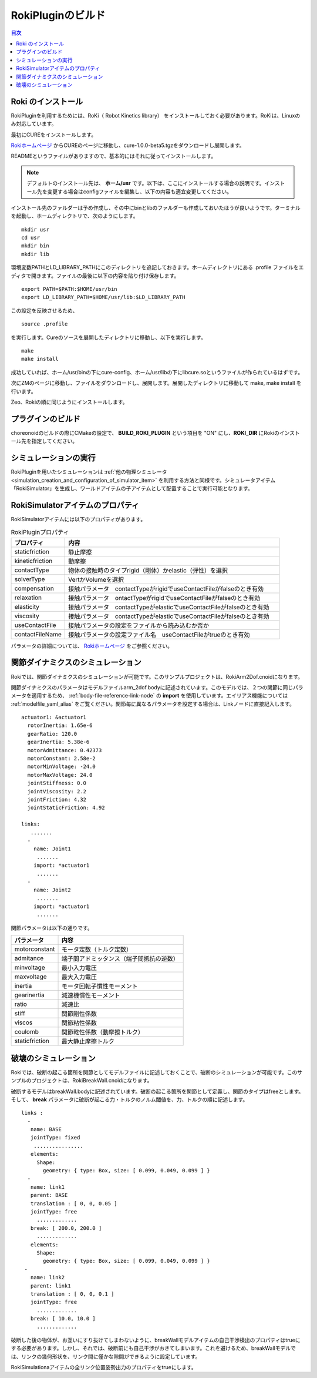 
RokiPluginのビルド
==========================

.. sectionauthor:: 中岡 慎一郎 <s.nakaoka@aist.go.jp>


.. contents:: 目次
   :local:

.. highlight:: YAML

Roki のインストール
--------------------------------

RokiPluginを利用するためには、RoKi（ Robot Kinetics library） をインストールしておく必要があります。RoKiは、Linuxのみ対応しています。

最初にCUREをインストールします。

`Rokiホームページ <http://www.mi.ams.eng.osaka-u.ac.jp/open-j.html>`_ からCUREのページに移動し、cure-1.0.0-beta5.tgzをダウンロードし展開します。
 
READMEというファイルがありますので、基本的にはそれに従ってインストールします。

.. note:: デフォルトのインストール先は、 **ホーム/usr** です。以下は、ここにインストールする場合の説明です。インストール先を変更する場合はconfigファイルを編集し、以下の内容も適宜変更してください。
 
インストール先のファルダーは予め作成し、その中にbinとlibのファルダーも作成しておいたほうが良いようです。ターミナルを起動し、ホームディレクトリで、次のようにします。 ::

 mkdir usr
 cd usr
 mkdir bin
 mkdir lib

環境変数PATHとLD_LIBRARY_PATHにこのディレクトリを追記しておきます。ホームディレクトリにある .profile ファイルをエディタで開きます。ファイルの最後に以下の内容を貼り付け保存します。 ::

 export PATH=$PATH:$HOME/usr/bin
 export LD_LIBRARY_PATH=$HOME/usr/lib:$LD_LIBRARY_PATH

この設定を反映させるため、 ::

 source .profile
 
を実行します。Cureのソースを展開したディレクトリに移動し、以下を実行します。 ::

 make
 make install
 
成功していれば、ホーム/usr/binの下にcure-config、ホーム/usr/libの下にlibcure.soというファイルが作られているはずです。

次にZMのページに移動し、ファイルをダウンロードし、展開します。展開したディレクトリに移動して make, make install を行います。

Zeo、Rokiの順に同じようにインストールします。

プラグインのビルド
---------------------

choreonoidのビルドの際にCMakeの設定で、 **BUILD_ROKI_PLUGIN** という項目を "ON" にし、**ROKI_DIR** にRokiのインストール先を指定してください。

シミュレーションの実行
-------------------------

RokiPluginを用いたシミュレーションは :ref:`他の物理シミュレータ<simulation_creation_and_configuration_of_simulator_item>` を利用する方法と同様です。シミュレータアイテム「RokiSimulator」を生成し、ワールドアイテムの子アイテムとして配置することで実行可能となります。

RokiSimulatorアイテムのプロパティ
---------------------------------

RokiSimulatorアイテムには以下のプロパティがあります。

.. list-table:: RokiPluginプロパティ
 :widths: 15,60
 :header-rows: 1

 * - プロパティ
   - 内容
 * - staticfriction
   - 静止摩擦
 * - kineticfriction
   - 動摩擦
 * - contactType
   - 物体の接触時のタイプrigid（剛体）かelastic（弾性）を選択
 * - solverType
   - VertかVolumeを選択
 * - compensation
   - 接触パラメータ　contactTypeがrigidでuseContactFileがfalseのとき有効
 * - relaxation
   - 接触パラメータ　ontactTypeがrigidでuseContactFileがfalseのとき有効
 * - elasticity
   - 接触パラメータ　contactTypeがelasticでuseContactFileがfalseのとき有効
 * - viscosity
   - 接触パラメータ　contactTypeがelasticでuseContactFileがfalseのとき有効
 * - useContactFile
   - 接触パラメータの設定をファイルから読み込むか否か
 * - contactFileName
   - 接触パラメータの設定ファイル名　useContactFileがtrueのとき有効

パラメータの詳細については、 `Rokiホームページ <http://www.mi.ams.eng.osaka-u.ac.jp/open-j.html>`_ をご参照ください。

関節ダイナミクスのシミュレーション
-------------------------------------

Rokiでは、関節ダイナミクスのシミュレーションが可能です。このサンプルプロジェクトは、RokiArm2Dof.cnoidになります。

関節ダイナミクスのパラメータはモデルファイルarm_2dof.bodyに記述されています。このモデルでは、２つの関節に同じパラメータを適用するため、 :ref:`body-file-reference-link-node` の **import** を使用しています。エイリアス機能については :ref:`modelfile_yaml_alias` をご覧ください。関節毎に異なるパラメータを設定する場合は、Linkノードに直接記入します。 ::

 actuator1: &actuator1
   rotorInertia: 1.65e-6
   gearRatio: 120.0
   gearInertia: 5.38e-6
   motorAdmittance: 0.42373
   motorConstant: 2.58e-2
   motorMinVoltage: -24.0
   motorMaxVoltage: 24.0
   jointStiffness: 0.0
   jointViscosity: 2.2
   jointFriction: 4.32
   jointStaticFriction: 4.92
  
 links:
    .......
   -
     name: Joint1
      .......
     import: *actuator1
      .......
   -
     name: Joint2
      .......
     import: *actuator1
      .......
      
関節パラメータは以下の通りです。

.. list-table:: 
 :widths: 15,40
 :header-rows: 1

 * - パラメータ
   - 内容
 * - motorconstant
   - モータ定数（トルク定数）
 * - admitance
   - 端子間アドミッタンス（端子間抵抗の逆数）
 * - minvoltage
   - 最小入力電圧
 * - maxvoltage
   - 最大入力電圧
 * - inertia
   - モータ回転子慣性モーメント
 * - gearinertia
   - 減速機慣性モーメント
 * - ratio
   - 減速比
 * - stiff
   - 関節剛性係数
 * - viscos
   - 関節粘性係数
 * - coulomb
   - 関節乾性係数（動摩擦トルク）
 * - staticfriction
   - 最大静止摩擦トルク

破壊のシミュレーション
-----------------------------

Rokiでは、破断の起こる箇所を関節としてモデルファイルに記述しておくことで、破断のシミュレーションが可能です。このサンプルのプロジェクトは、RokiBreakWall.cnoidになります。

破断するモデルはbreakWall.bodyに記述されています。破断の起こる箇所を関節として定義し、関節のタイプはfreeとします。そして、 **break** パラメータに破断が起こる力・トルクのノルム閾値を、力、トルクの順に記述します。 ::

 links :
   -
    name: BASE
    jointType: fixed
     ................
    elements:
      Shape:
        geometry: { type: Box, size: [ 0.099, 0.049, 0.099 ] }
   -
    name: link1
    parent: BASE
    translation : [ 0, 0, 0.05 ]
    jointType: free
      .............
    break: [ 200.0, 200.0 ]
      .............
    elements:
      Shape:
        geometry: { type: Box, size: [ 0.099, 0.049, 0.099 ] }
  -
    name: link2
    parent: link1
    translation : [ 0, 0, 0.1 ]
    jointType: free
      .............
    break: [ 10.0, 10.0 ]
      .............
      
破断した後の物体が、お互いにすり抜けてしまわないように、breakWallモデルアイテムの自己干渉検出のプロパティはtrueにする必要があります。しかし、それでは、破断前にも自己干渉がおきてしまいます。これを避けるため、breakWallモデルでは、リンクの幾何形状を、リンク間に僅かな隙間ができるように設定しています。

RokiSimulationaアイテムの全リンク位置姿勢出力のプロパティをtrueにします。

